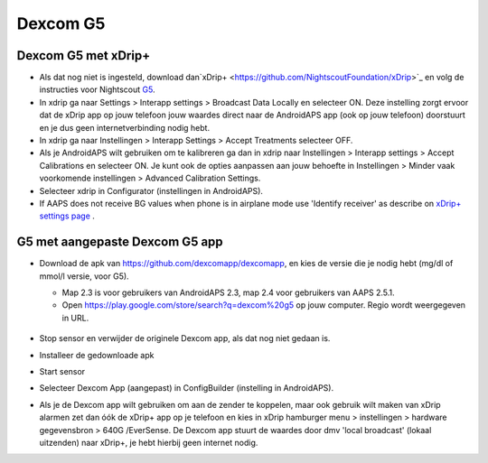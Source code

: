 Dexcom G5
**************************************************
Dexcom G5 met xDrip+
==================================================
* Als dat nog niet is ingesteld, download dan`xDrip+ <https://github.com/NightscoutFoundation/xDrip>`_ en volg de instructies voor Nightscout `G5 <http://www.nightscout.info/wiki/welcome/nightscout-with-xdrip-and-dexcom-share-wireless/xdrip-with-g5-support>`_.
* In xdrip ga naar Settings > Interapp settings > Broadcast Data Locally en selecteer ON. Deze instelling zorgt ervoor dat de xDrip app op jouw telefoon jouw waardes direct naar de AndroidAPS app (ook op jouw telefoon) doorstuurt en je dus geen internetverbinding nodig hebt.
* In xdrip ga naar Instellingen > Interapp Settings > Accept Treatments selecteer OFF.
* Als je AndroidAPS wilt gebruiken om te kalibreren ga dan in xdrip naar Instellingen > Interapp settings > Accept Calibrations en selecteer ON.  Je kunt ook de opties aanpassen aan jouw behoefte in Instellingen > Minder vaak voorkomende instellingen > Advanced Calibration Settings.
* Selecteer xdrip in Configurator (instellingen in AndroidAPS).
* If AAPS does not receive BG values when phone is in airplane mode use 'Identify receiver' as describe on `xDrip+ settings page <../Configuration/xdrip.md>`_ .

G5 met aangepaste Dexcom G5 app
==================================================
* Download de apk van `https://github.com/dexcomapp/dexcomapp <https://github.com/dexcomapp/dexcomapp>`_, en kies de versie die je nodig hebt (mg/dl of mmol/l versie, voor G5).

  * Map 2.3 is voor gebruikers van AndroidAPS 2.3, map 2.4 voor gebruikers van AAPS 2.5.1.
  * Open https://play.google.com/store/search?q=dexcom%20g5 op jouw computer. Regio wordt weergegeven in URL.

   .. image:: ../images/DexcomG5regionURL.PNG
     :alt: Regio in Dexcom G5 URL

* Stop sensor en verwijder de originele Dexcom app, als dat nog niet gedaan is.
* Installeer de gedownloade apk
* Start sensor
* Selecteer Dexcom App (aangepast) in ConfigBuilder (instelling in AndroidAPS).
* Als je de Dexcom app wilt gebruiken om aan de zender te koppelen, maar ook gebruik wilt maken van xDrip alarmen zet dan óók de xDrip+ app op je telefoon en kies in xDrip hamburger menu > instellingen > hardware gegevensbron > 640G /EverSense. De Dexcom app stuurt de waardes door dmv 'local broadcast' (lokaal uitzenden) naar xDrip+, je hebt hierbij geen internet nodig.
